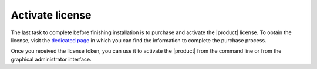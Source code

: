 .. _license:

Activate license
================

The last task to complete before finishing installation is to purchase
and activate the |product| license. To obtain the license, visit the
`dedicated page <https://zextras.com/get-carbonio>`_ in which you can
find the information to complete the purchase process.

Once you received the license token, you can use it to activate the
|product| from the command line or from the graphical administrator
interface.

.. grid::
   :gutter: 3

   .. grid-item-card:: Activate from CLI
      :columns: 6

      As the ``zextras`` user, issue the following command on the Node
      featuring the :ref:`component-prov-install` Component (if you have more
      than one, execute it on either of them), replacing **TOKEN**
      with the licence token provided by the Sales Team.

      .. code:: console

         zextras$ carbonio core activate-license TOKEN

   .. grid-item-card:: Activate from |adminui|
      :columns: 6

      Refer to section :ref:`ap-subscriptions` for directions.

